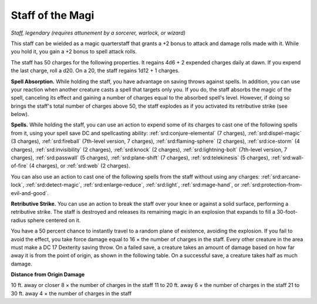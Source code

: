 
.. _srd:staff-of-the-magi:

Staff of the Magi
------------------------------------------------------


*Staff, legendary (requires attunement by a sorcerer, warlock, or
wizard)*

This staff can be wielded as a magic quarterstaff that grants a +2 bonus
to attack and damage rolls made with it. While you hold it, you gain a
+2 bonus to spell attack rolls.

The staff has 50 charges for the following properties. It regains 4d6 +
2 expended charges daily at dawn. If you expend the last charge, roll a
d20. On a 20, the staff regains 1d12 + 1 charges.

**Spell Absorption.** While holding the staff, you have advantage on
saving throws against spells. In addition, you can use your reaction
when another creature casts a spell that targets only you. If you do,
the staff absorbs the magic of the spell, canceling its effect and
gaining a number of charges equal to the absorbed spell's level.
However, if doing so brings the staff's total number of charges above
50, the staff explodes as if you activated its retributive strike (see
below).

**Spells.** While holding the staff, you can use an action to expend
some of its charges to cast one of the following spells from it, using
your spell save DC and spellcasting ability: :ref:`srd:conjure-elemental` (7
charges), :ref:`srd:dispel-magic` (3 charges), :ref:`srd:fireball` (7th-level version, 7
charges), :ref:`srd:flaming-sphere` (2 charges), :ref:`srd:ice-storm` (4 charges),
:ref:`srd:invisibility` (2 charges), :ref:`srd:knock` (2 charges), :ref:`srd:lightning-bolt`
(7th-level version, 7 charges), :ref:`srd:passwall` (5 charges), :ref:`srd:plane-shift`
(7 charges), :ref:`srd:telekinesis` (5 charges), :ref:`srd:wall-of-fire` (4 charges), or
:ref:`srd:web` (2 charges).

You can also use an action to cast one of the
following spells from the staff without using any charges: :ref:`srd:arcane-lock`,
:ref:`srd:detect-magic`, :ref:`srd:enlarge-reduce`, :ref:`srd:light`, :ref:`srd:mage-hand`, or :ref:`srd:protection-from-evil-and-good`.

**Retributive Strike.** You can use an action to break the staff over
your knee or against a solid surface, performing a retributive strike.
The staff is destroyed and releases its remaining magic in an explosion
that expands to fill a 30-foot-radius sphere centered on it.

You have a 50 percent chance to instantly travel to
a random plane of existence, avoiding the explosion. If you fail to
avoid the effect, you take force damage equal to 16 × the number of
charges in the staff. Every other creature in the area must make a DC 17
Dexterity saving throw. On a failed save, a creature takes an amount of
damage based on how far away it is from the point of origin, as shown in
the following table. On a successful save, a creature takes half as much
damage.

**Distance from Origin Damage**

10 ft. away or closer 8 × the number of charges in the staff 11 to 20
ft. away 6 × the number of charges in the staff 21 to 30 ft. away 4 ×
the number of charges in the staff

